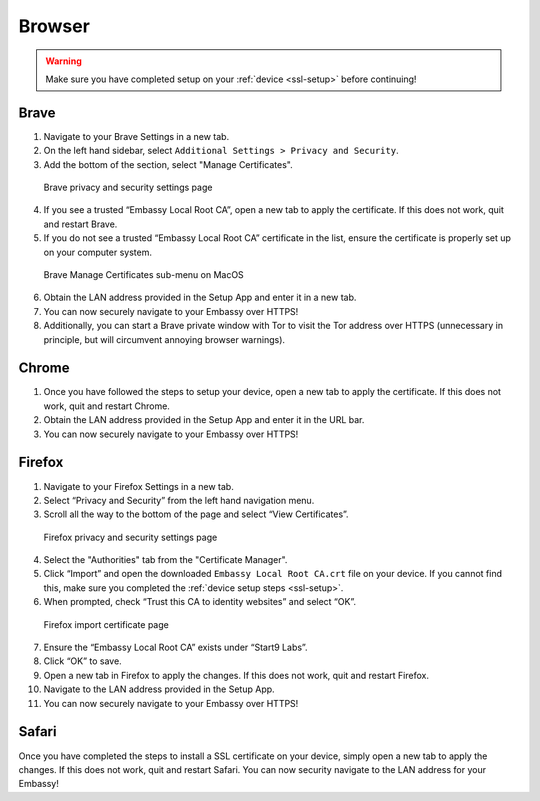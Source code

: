 .. _browsers:

*******
Browser
*******

.. warning:: Make sure you have completed setup on your :ref:`device <ssl-setup>` before continuing!

Brave
=====

1. Navigate to your Brave Settings in a new tab.

2. On the left hand sidebar, select ``Additional Settings > Privacy and Security``.

3. Add the bottom of the section, select "Manage Certificates".

.. figure:: /_static/images/ssl/browser/brave_security_settings.png
  :width: 90%
  :alt: Brave security settings

  Brave privacy and security settings page

4. If you see a trusted “Embassy Local Root CA”, open a new tab to apply the certificate. If this does not work, quit and restart Brave.

5. If you do not see a trusted “Embassy Local Root CA” certificate in the list, ensure the certificate is properly set up on your computer system.

.. figure:: /_static/images/ssl/browser/brave_view_certs.png
  :width: 90%
  :alt: Brave manage certs

  Brave Manage Certificates sub-menu on MacOS

6. Obtain the LAN address provided in the Setup App and enter it in a new tab.

7. You can now securely navigate to your Embassy over HTTPS!

8. Additionally, you can start a Brave private window with Tor to visit the Tor address over HTTPS (unnecessary in principle, but will circumvent annoying browser warnings).

Chrome
======

1. Once you have followed the steps to setup your device, open a new tab to apply the certificate. If this does not work, quit and restart Chrome.

2. Obtain the LAN address provided in the Setup App and enter it in the URL bar.

3. You can now securely navigate to your Embassy over HTTPS!

Firefox
========

1. Navigate to your Firefox Settings in a new tab.

2. Select “Privacy and Security” from the left hand navigation menu.

3. Scroll all the way to the bottom of the page and select “View Certificates”.

.. figure:: /_static/images/ssl/browser/firefox_security_settings.png
  :width: 90%
  :alt: Firefox security settings

  Firefox privacy and security settings page

4. Select the "Authorities" tab from the "Certificate Manager".

5. Click “Import” and open the downloaded ``Embassy Local Root CA.crt`` file on your device. If you cannot find this, make sure you completed the :ref:`device setup steps <ssl-setup>`.

6. When prompted, check “Trust this CA to identity websites” and select “OK”.

.. figure:: /_static/images/ssl/browser/firefox_security_settings.png
  :width: 90%
  :alt: Firefox import cert

  Firefox import certificate page

7. Ensure the “Embassy Local Root CA” exists under “Start9 Labs”.

8. Click “OK” to save.

9. Open a new tab in Firefox to apply the changes. If this does not work, quit and restart Firefox.

10. Navigate to the LAN address provided in the Setup App.

11. You can now securely navigate to your Embassy over HTTPS!

Safari
======

Once you have completed the steps to install a SSL certificate on your device, simply open a new tab to apply the changes. If this does not work, quit and restart Safari. You can now security navigate to the LAN address for your Embassy!